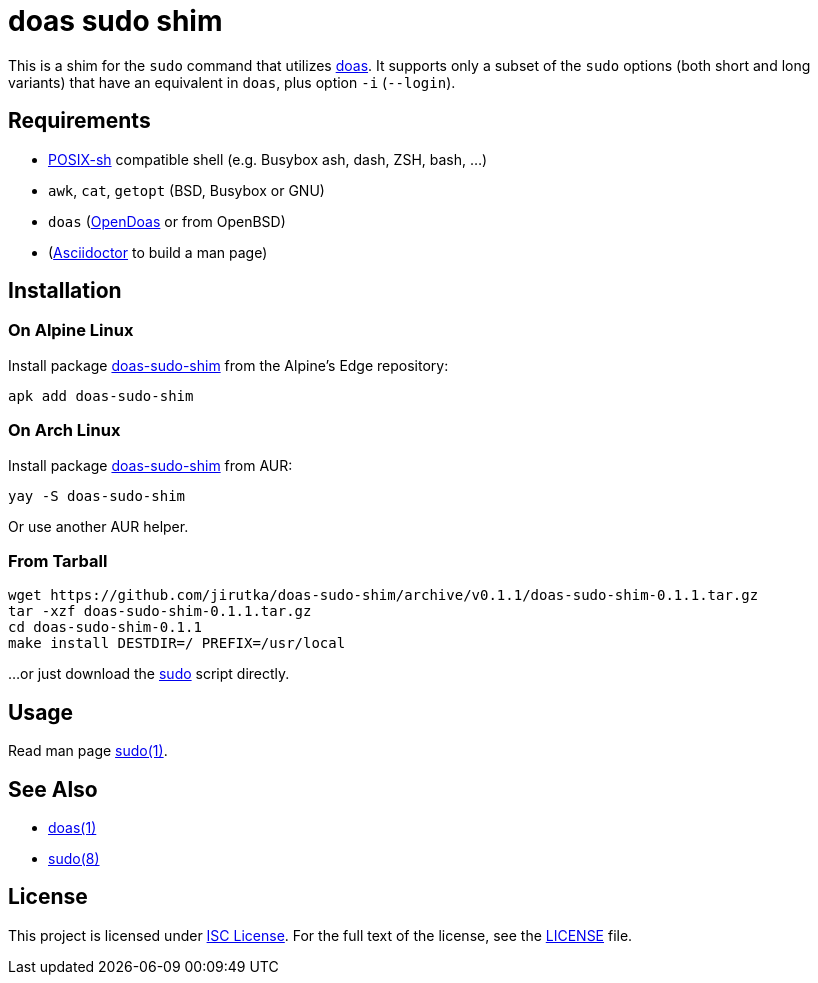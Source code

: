 = doas sudo shim
:proj-name: doas-sudo-shim
:gh-name: jirutka/{proj-name}
:version: 0.1.1

This is a shim for the `sudo` command that utilizes https://www.mankier.com/1/doas[doas].
It supports only a subset of the `sudo` options (both short and long variants) that have an equivalent in `doas`, plus option `-i` (`--login`).


== Requirements

* http://pubs.opengroup.org/onlinepubs/9699919799/utilities/V3_chap02.html[POSIX-sh] compatible shell (e.g. Busybox ash, dash, ZSH, bash, …)
* `awk`, `cat`, `getopt` (BSD, Busybox or GNU)
* `doas` (https://github.com/Duncaen/OpenDoas[OpenDoas] or from OpenBSD)
* (https://github.com/asciidoctor/asciidoctor[Asciidoctor] to build a man page)


== Installation

=== On Alpine Linux

Install package https://pkgs.alpinelinux.org/packages?name={proj-name}[{proj-name}] from the Alpine’s Edge repository:

[source, sh, subs="+attributes"]
apk add {proj-name}


=== On Arch Linux

Install package https://aur.archlinux.org/packages/{proj-name}[{proj-name}] from AUR:

[source, sh, subs="+attributes"]
yay -S {proj-name}

Or use another AUR helper.


=== From Tarball

[source, sh, subs="+attributes"]
wget https://github.com/{gh-name}/archive/v{version}/{proj-name}-{version}.tar.gz
tar -xzf {proj-name}-{version}.tar.gz
cd {proj-name}-{version}
make install DESTDIR=/ PREFIX=/usr/local

...or just download the link:https://raw.githubusercontent.com/{gh-name}/v{version}/sudo[sudo] script directly.


== Usage

Read man page link:sudo.1.adoc[sudo(1)].


== See Also

* https://www.mankier.com/1/doas[doas(1)]
* https://www.mankier.com/8/sudo[sudo(8)]


== License

This project is licensed under http://opensource.org/licenses/ISC/[ISC License].
For the full text of the license, see the link:LICENSE[LICENSE] file.
